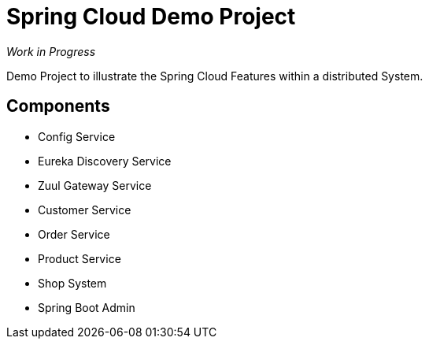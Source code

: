 = Spring Cloud Demo Project

_Work in Progress_

Demo Project to illustrate the Spring Cloud Features within a distributed System.

== Components

* Config Service
* Eureka Discovery Service
* Zuul Gateway Service
* Customer Service
* Order Service
* Product Service
* Shop System
* Spring Boot Admin